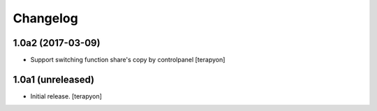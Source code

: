 Changelog
=========


1.0a2 (2017-03-09)
------------------

- Support switching function share's copy by controlpanel  [terapyon]


1.0a1 (unreleased)
------------------

- Initial release. [terapyon]
